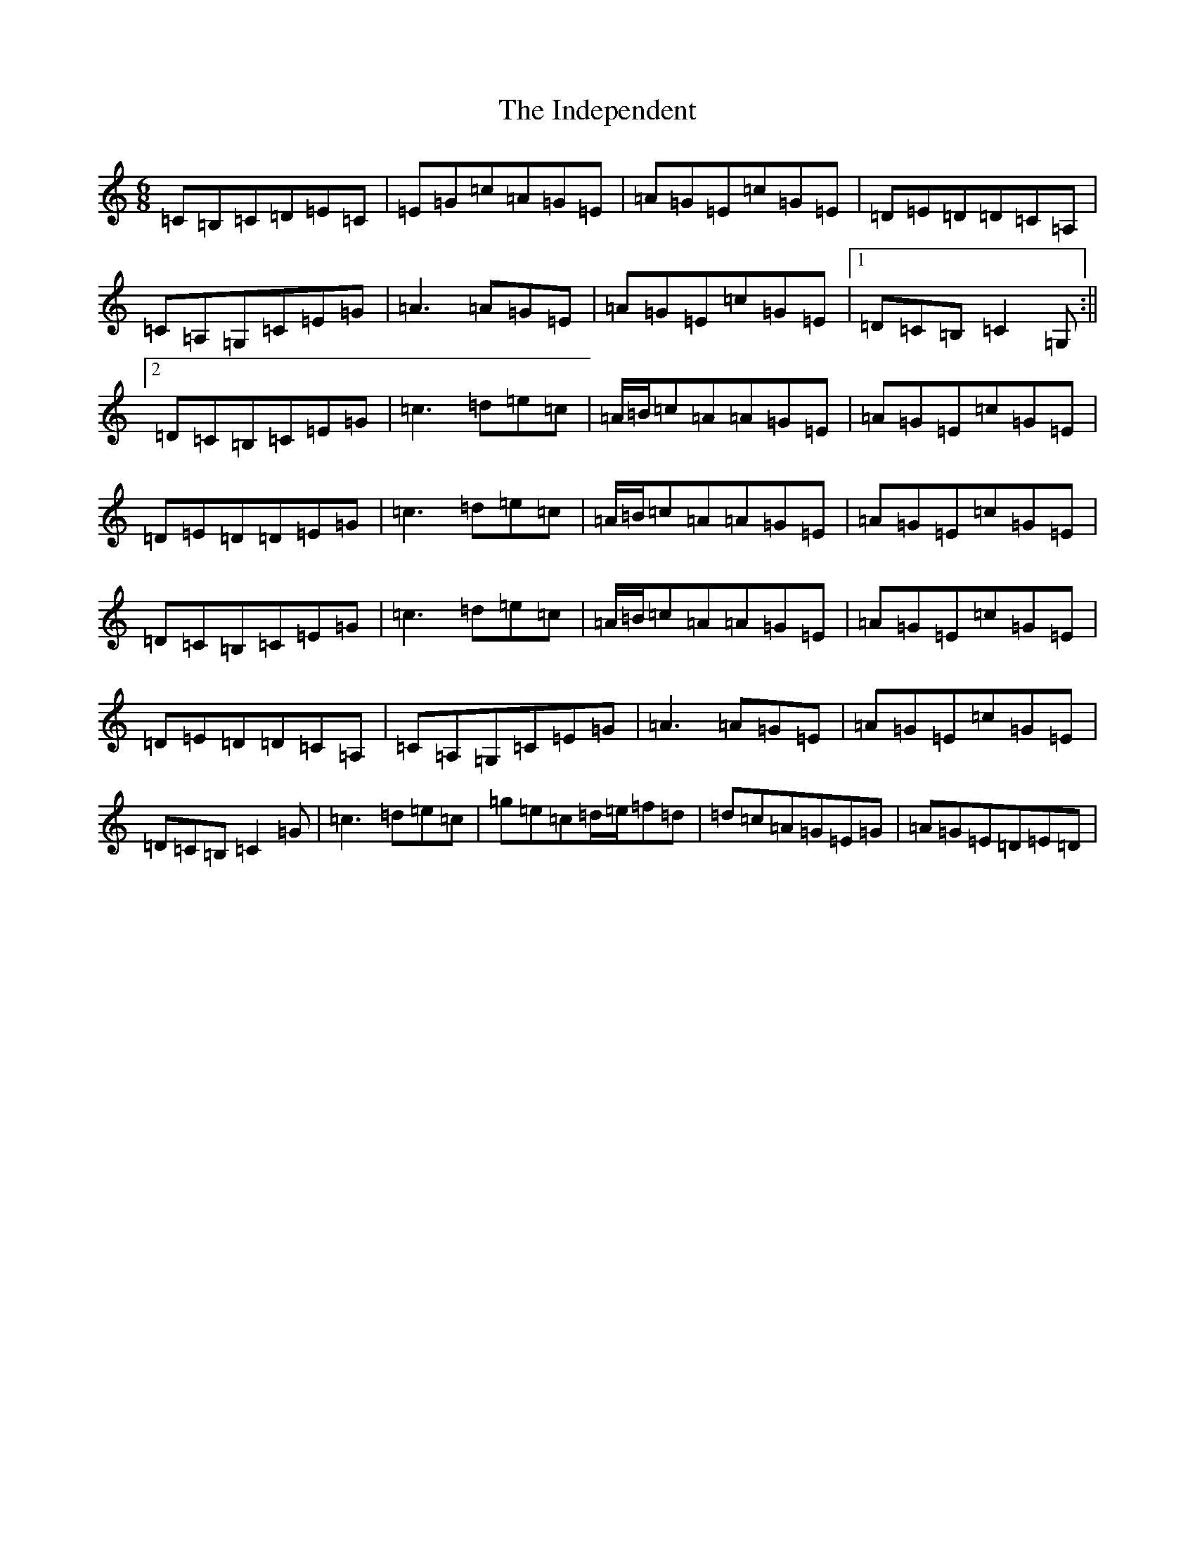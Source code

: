 X: 9864
T: Independent, The
S: https://thesession.org/tunes/9513#setting20035
R: jig
M:6/8
L:1/8
K: C Major
=C=B,=C=D=E=C|=E=G=c=A=G=E|=A=G=E=c=G=E|=D=E=D=D=C=A,|=C=A,=G,=C=E=G|=A3=A=G=E|=A=G=E=c=G=E|1=D=C=B,=C2=G,:||2=D=C=B,=C=E=G|=c3=d=e=c|=A/2=B/2=c=A=A=G=E|=A=G=E=c=G=E|=D=E=D=D=E=G|=c3=d=e=c|=A/2=B/2=c=A=A=G=E|=A=G=E=c=G=E|=D=C=B,=C=E=G|=c3=d=e=c|=A/2=B/2=c=A=A=G=E|=A=G=E=c=G=E|=D=E=D=D=C=A,|=C=A,=G,=C=E=G|=A3=A=G=E|=A=G=E=c=G=E|=D=C=B,=C2=G|=c3=d=e=c|=g=e=c=d/2=e/2=f=d|=d=c=A=G=E=G|=A=G=E=D=E=D|